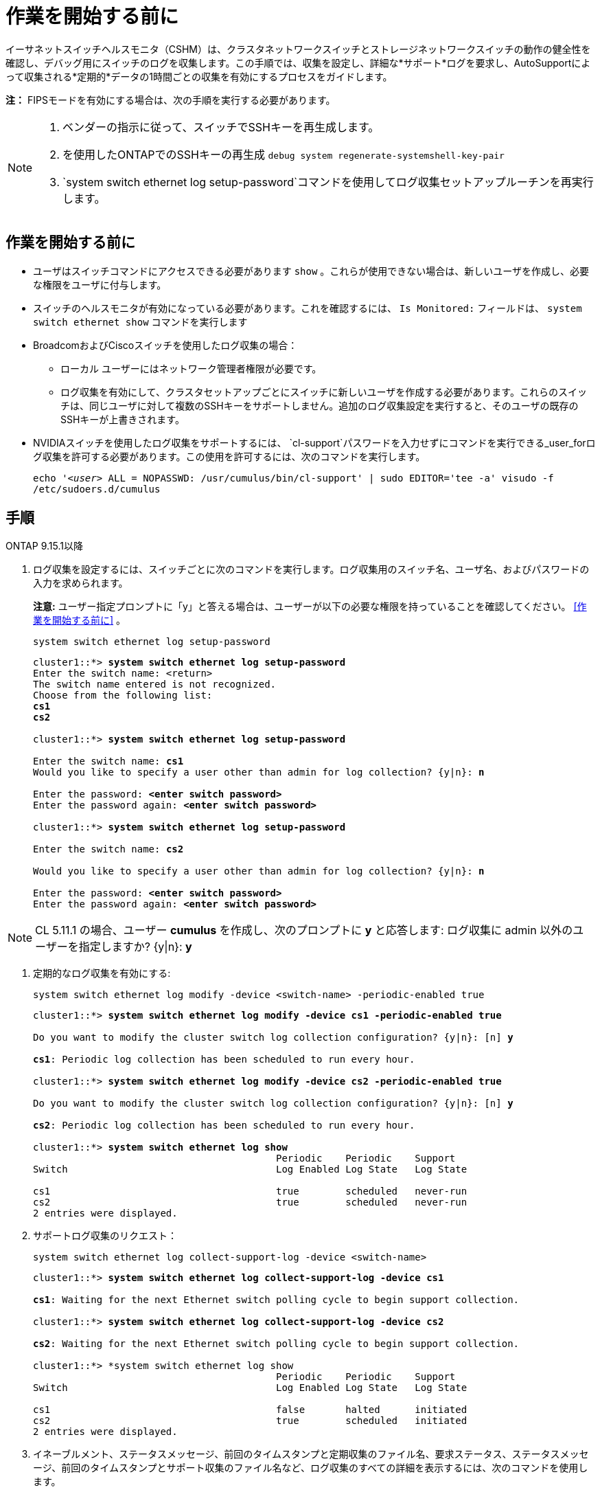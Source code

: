 = 作業を開始する前に
:allow-uri-read: 


イーサネットスイッチヘルスモニタ（CSHM）は、クラスタネットワークスイッチとストレージネットワークスイッチの動作の健全性を確認し、デバッグ用にスイッチのログを収集します。この手順では、収集を設定し、詳細な*サポート*ログを要求し、AutoSupportによって収集される*定期的*データの1時間ごとの収集を有効にするプロセスをガイドします。

*注：* FIPSモードを有効にする場合は、次の手順を実行する必要があります。

[NOTE]
====
. ベンダーの指示に従って、スイッチでSSHキーを再生成します。
. を使用したONTAPでのSSHキーの再生成 `debug system regenerate-systemshell-key-pair`
.  `system switch ethernet log setup-password`コマンドを使用してログ収集セットアップルーチンを再実行します。


====


== 作業を開始する前に

* ユーザはスイッチコマンドにアクセスできる必要があります `show` 。これらが使用できない場合は、新しいユーザを作成し、必要な権限をユーザに付与します。
* スイッチのヘルスモニタが有効になっている必要があります。これを確認するには、 `Is Monitored:` フィールドは、 `system switch ethernet show` コマンドを実行します
* BroadcomおよびCiscoスイッチを使用したログ収集の場合：
+
** ローカル ユーザーにはネットワーク管理者権限が必要です。
** ログ収集を有効にして、クラスタセットアップごとにスイッチに新しいユーザを作成する必要があります。これらのスイッチは、同じユーザに対して複数のSSHキーをサポートしません。追加のログ収集設定を実行すると、そのユーザの既存のSSHキーが上書きされます。


* NVIDIAスイッチを使用したログ収集をサポートするには、 `cl-support`パスワードを入力せずにコマンドを実行できる_user_forログ収集を許可する必要があります。この使用を許可するには、次のコマンドを実行します。
+
`echo '_<user>_ ALL = NOPASSWD: /usr/cumulus/bin/cl-support' | sudo EDITOR='tee -a' visudo -f /etc/sudoers.d/cumulus`





== 手順

[role="tabbed-block"]
====
.ONTAP 9.15.1以降
--
. ログ収集を設定するには、スイッチごとに次のコマンドを実行します。ログ収集用のスイッチ名、ユーザ名、およびパスワードの入力を求められます。
+
*注意:* ユーザー指定プロンプトに「y」と答える場合は、ユーザーが以下の必要な権限を持っていることを確認してください。 <<作業を開始する前に>> 。

+
[source, cli]
----
system switch ethernet log setup-password
----
+
[listing, subs="+quotes"]
----
cluster1::*> *system switch ethernet log setup-password*
Enter the switch name: <return>
The switch name entered is not recognized.
Choose from the following list:
*cs1*
*cs2*

cluster1::*> *system switch ethernet log setup-password*

Enter the switch name: *cs1*
Would you like to specify a user other than admin for log collection? {y|n}: *n*

Enter the password: *<enter switch password>*
Enter the password again: *<enter switch password>*

cluster1::*> *system switch ethernet log setup-password*

Enter the switch name: *cs2*

Would you like to specify a user other than admin for log collection? {y|n}: *n*

Enter the password: *<enter switch password>*
Enter the password again: *<enter switch password>*
----



NOTE: CL 5.11.1 の場合、ユーザー *cumulus* を作成し、次のプロンプトに *y* と応答します: ログ収集に admin 以外のユーザーを指定しますか? {y|n}: *y*

. [[step2]]定期的なログ収集を有効にする:
+
[source, cli]
----
system switch ethernet log modify -device <switch-name> -periodic-enabled true
----
+
[listing, subs="+quotes"]
----
cluster1::*> *system switch ethernet log modify -device cs1 -periodic-enabled true*

Do you want to modify the cluster switch log collection configuration? {y|n}: [n] *y*

*cs1*: Periodic log collection has been scheduled to run every hour.

cluster1::*> *system switch ethernet log modify -device cs2 -periodic-enabled true*

Do you want to modify the cluster switch log collection configuration? {y|n}: [n] *y*

*cs2*: Periodic log collection has been scheduled to run every hour.

cluster1::*> *system switch ethernet log show*
                                          Periodic    Periodic    Support
Switch                                    Log Enabled Log State   Log State

cs1                                       true        scheduled   never-run
cs2                                       true        scheduled   never-run
2 entries were displayed.
----
. サポートログ収集のリクエスト：
+
[source, cli]
----
system switch ethernet log collect-support-log -device <switch-name>
----
+
[listing, subs="+quotes"]
----
cluster1::*> *system switch ethernet log collect-support-log -device cs1*

*cs1*: Waiting for the next Ethernet switch polling cycle to begin support collection.

cluster1::*> *system switch ethernet log collect-support-log -device cs2*

*cs2*: Waiting for the next Ethernet switch polling cycle to begin support collection.

cluster1::*> *system switch ethernet log show
                                          Periodic    Periodic    Support
Switch                                    Log Enabled Log State   Log State

cs1                                       false       halted      initiated
cs2                                       true        scheduled   initiated
2 entries were displayed.
----
. イネーブルメント、ステータスメッセージ、前回のタイムスタンプと定期収集のファイル名、要求ステータス、ステータスメッセージ、前回のタイムスタンプとサポート収集のファイル名など、ログ収集のすべての詳細を表示するには、次のコマンドを使用します。
+
[source, cli]
----
system switch ethernet log show -instance
----
+
[listing, subs="+quotes"]
----
cluster1::*> *system switch ethernet log show -instance*

                    Switch Name: cs1
           Periodic Log Enabled: true
            Periodic Log Status: Periodic log collection has been scheduled to run every hour.
    Last Periodic Log Timestamp: 3/11/2024 11:02:59
          Periodic Log Filename: cluster1:/mroot/etc/log/shm-cluster-info.tgz
          Support Log Requested: false
             Support Log Status: Successfully gathered support logs - see filename for their location.
     Last Support Log Timestamp: 3/11/2024 11:14:20
           Support Log Filename: cluster1:/mroot/etc/log/shm-cluster-log.tgz

                    Switch Name: cs2
           Periodic Log Enabled: false
            Periodic Log Status: Periodic collection has been halted.
    Last Periodic Log Timestamp: 3/11/2024 11:05:18
          Periodic Log Filename: cluster1:/mroot/etc/log/shm-cluster-info.tgz
          Support Log Requested: false
             Support Log Status: Successfully gathered support logs - see filename for their location.
     Last Support Log Timestamp: 3/11/2024 11:18:54
           Support Log Filename: cluster1:/mroot/etc/log/shm-cluster-log.tgz
2 entries were displayed.
----


--
.ONTAP 9.14.1以前
--
. ログ収集を設定するには、スイッチごとに次のコマンドを実行します。ログ収集用のスイッチ名、ユーザ名、およびパスワードの入力を求められます。
+
*注：*ユーザー指定プロンプトに応答する場合は `y`、で説明されているように、ユーザーに必要な権限があることを確認してください<<作業を開始する前に>>。

+
[source, cli]
----
system switch ethernet log setup-password
----
+
[listing, subs="+quotes"]
----
cluster1::*> *system switch ethernet log setup-password*
Enter the switch name: <return>
The switch name entered is not recognized.
Choose from the following list:
*cs1*
*cs2*

cluster1::*> *system switch ethernet log setup-password*

Enter the switch name: *cs1*
Would you like to specify a user other than admin for log collection? {y|n}: *n*

Enter the password: *<enter switch password>*
Enter the password again: *<enter switch password>*

cluster1::*> *system switch ethernet log setup-password*

Enter the switch name: *cs2*

Would you like to specify a user other than admin for log collection? {y|n}: *n*

Enter the password: *<enter switch password>*
Enter the password again: *<enter switch password>*
----



NOTE: CL 5.11.1 の場合、ユーザー *cumulus* を作成し、次のプロンプトに *y* と応答します: ログ収集に admin 以外のユーザーを指定しますか? {y|n}: *y*

. [[step2]] サポートログの収集を要求し、定期的な収集を有効にするには、次のコマンドを実行します。これにより、詳細なログと1時間ごとのデータ収集の両方のタイプのログ収集が開始されます。 `Support` `Periodic`
+
[source, cli]
----
system switch ethernet log modify -device <switch-name> -log-request true
----
+
[listing, subs="+quotes"]
----
cluster1::*> *system switch ethernet log modify -device cs1 -log-request true*

Do you want to modify the cluster switch log collection configuration? {y|n}: [n] *y*

Enabling cluster switch log collection.

cluster1::*> *system switch ethernet log modify -device cs2 -log-request true*

Do you want to modify the cluster switch log collection configuration? {y|n}: [n] *y*

Enabling cluster switch log collection.
----
+
10分待ってから、ログ収集が完了したことを確認します。

+
[source, cli]
----
system switch ethernet log show
----


--
====